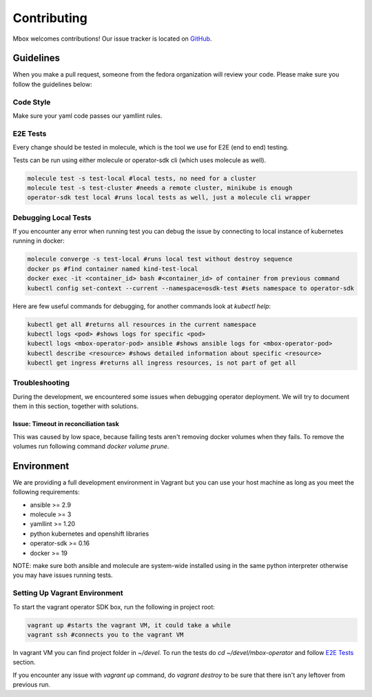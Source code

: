 ============
Contributing
============

Mbox welcomes contributions! Our issue tracker is located on `GitHub <https://github.com/fedora-infra/mbbox/issues>`_.

Guidelines
===========

When you make a pull request, someone from the fedora organization
will review your code. Please make sure you follow the guidelines below:

Code Style
----------

Make sure your yaml code passes our yamllint rules.

E2E Tests
---------

Every change should be tested in molecule, which is the tool we use for E2E (end to end) testing.

Tests can be run using either molecule or operator-sdk cli (which uses molecule as well).

.. code-block:: bash

  molecule test -s test-local #local tests, no need for a cluster
  molecule test -s test-cluster #needs a remote cluster, minikube is enough
  operator-sdk test local #runs local tests as well, just a molecule cli wrapper

Debugging Local Tests
---------------------

If you encounter any error when running test you can debug the issue by connecting to local instance of kubernetes running in docker:

.. code-block:: bash

   molecule converge -s test-local #runs local test without destroy sequence
   docker ps #find container named kind-test-local
   docker exec -it <container_id> bash #<container_id> of container from previous command
   kubectl config set-context --current --namespace=osdk-test #sets namespace to operator-sdk

Here are few useful commands for debugging, for another commands look at `kubectl help`:

.. code-block:: bash

   kubectl get all #returns all resources in the current namespace
   kubectl logs <pod> #shows logs for specific <pod>
   kubectl logs <mbox-operator-pod> ansible #shows ansible logs for <mbox-operator-pod>
   kubectl describe <resource> #shows detailed information about specific <resource>
   kubectl get ingress #returns all ingress resources, is not part of get all

Troubleshooting
---------------

During the development, we encountered some issues when debugging operator deployment. We will try to document them in this section, together with solutions.

Issue: Timeout in reconciliation task
^^^^^^^^^^^^^^^^^^^^^^^^^^^^^^^^^^^^^

This was caused by low space, because failing tests aren't removing docker volumes when they fails. To remove the volumes run following command `docker volume prune`.

Environment
===========

We are providing a full development environment in Vagrant but you can use your host machine as long as you meet the following requirements:

* ansible >= 2.9
* molecule >= 3
* yamllint >= 1.20
* python kubernetes and openshift libraries
* operator-sdk >= 0.16
* docker >= 19

NOTE: make sure both ansible and molecule are system-wide installed using in the same python interpreter otherwise you may have issues running tests.

Setting Up Vagrant Environment
------------------------------

To start the vagrant operator SDK box, run the following in project root:

.. code-block:: bash

   vagrant up #starts the vagrant VM, it could take a while
   vagrant ssh #connects you to the vagrant VM

In vagrant VM you can find project folder in `~/devel`.
To run the tests do `cd ~/devel/mbox-operator` and follow `E2E Tests`_ section.

If you encounter any issue with `vagrant up` command, do `vagrant destroy` to be sure that there isn't any leftover from previous run.
